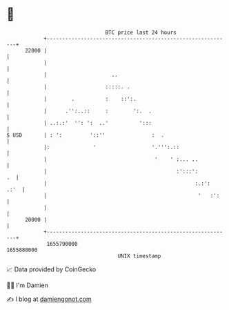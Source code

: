 * 👋

#+begin_example
                                   BTC price last 24 hours                    
               +------------------------------------------------------------+ 
         22000 |                                                            | 
               |                                                            | 
               |                     ..                                     | 
               |                   :::::. .                                 | 
               |        .          :    ::':.                               | 
               |      .'':..::     :        ':.  .                          | 
               | ..:.:'  '': ':  ..'          ':::                          | 
   $ USD       | : ':         '::''               :  .                      | 
               |:              '                  '.''':.::                 | 
               |                                   '    ' :... ..           | 
               |                                          :':::':        .  | 
               |                                                :.:':  .:'  | 
               |                                                 '   :':    | 
               |                                                            | 
         20000 |                                                            | 
               +------------------------------------------------------------+ 
                1655790000                                        1655880000  
                                       UNIX timestamp                         
#+end_example
📈 Data provided by CoinGecko

🧑‍💻 I'm Damien

✍️ I blog at [[https://www.damiengonot.com][damiengonot.com]]
